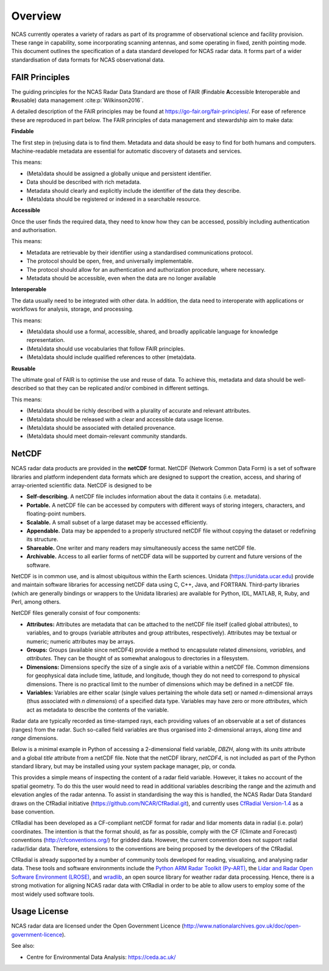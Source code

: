 ========
Overview
========

NCAS currently operates a variety of radars as part of its programme of
observational science and facility provision.  These range in capability, some
incorporating scanning antennas, and some operating in fixed, zenith pointing
mode.  This document outlines the specification of a data standard developed for
NCAS radar data. It forms part of a wider standardisation of data formats for
NCAS observational data.


---------------
FAIR Principles
---------------
The guiding principles for the NCAS Radar Data Standard are those of FAIR
(**F**\ indable **A**\ ccessible **I**\ nteroperable and **R**\ eusable) data
management :cite:p:`Wilkinson2016`.

A detailed description of the FAIR principles may be found at
https://go-fair.org/fair-principles/.
For ease of reference these are reproduced in part below.
The FAIR principles of data management and stewardship aim to make data:

**Findable**

The first step in (re)using data is to find them. Metadata and data should be
easy to find for both humans and computers.  Machine-readable metadata are
essential for automatic discovery of datasets and services.

This means:

* (Meta)data should be assigned a globally unique and persistent identifier.
* Data should be described with rich metadata.
* Metadata should clearly and explicitly include the identifier of the data
  they describe.
* (Meta)data should be registered or indexed in a searchable resource.

**Accessible**

Once the user finds the required data, they need to know how they can be
accessed, possibly including authentication and authorisation.

This means:

* Metadata are retrievable by their identifier using a standardised
  communications protocol.
* The protocol should be open, free, and universally implementable.
* The protocol should allow for an authentication and authorization procedure,
  where necessary.
* Metadata should be accessible, even when the data are no longer available

**Interoperable**

The data usually need to be integrated with other data.  In addition, the data
need to interoperate with applications or workflows for analysis, storage, and
processing.

This means:

* (Meta)data should use a formal, accessible, shared, and broadly applicable
  language for knowledge representation.
* (Meta)data should use vocabularies that follow FAIR principles.
* (Meta)data should include qualified references to other (meta)data.

**Reusable**

The ultimate goal of FAIR is to optimise the use and reuse of data.
To achieve this, metadata and data should be well-described so that they can be
replicated and/or combined in different settings.

This means:

* (Meta)data should be richly described with a plurality of accurate and
  relevant attributes.
* (Meta)data should be released with a clear and accessible data usage license.
* (Meta)data should be associated with detailed provenance.
* (Meta)data should meet domain-relevant community standards.


------
NetCDF
------

NCAS radar data products are provided in the **netCDF** format.
NetCDF (Network Common Data Form) is a set of software libraries and platform
independent data formats which are designed to support the creation, access,
and sharing of array-oriented scientific data. NetCDF is designed to be

* **Self-describing.** A netCDF file includes information about the data it
  contains (i.e. metadata).
* **Portable.** A netCDF file can be accessed by computers with different ways
  of storing integers, characters, and floating-point numbers.
* **Scalable.** A small subset of a large dataset may be accessed efficiently.
* **Appendable.** Data may be appended to a properly structured netCDF file
  without copying the dataset or redefining its structure.
* **Shareable.** One writer and many readers may simultaneously access the same
  netCDF file.
* **Archivable.** Access to all earlier forms of netCDF data will be supported
  by current and future versions of the software.

NetCDF is in common use, and is almost ubiquitous within the Earth
sciences. Unidata (https://unidata.ucar.edu) provide and maintain software
libraries for accessing netCDF data using C, C++, Java, and FORTRAN.
Third-party libraries (which are generally bindings or wrappers to the Unidata
libraries) are available for Python, IDL, MATLAB, R, Ruby, and Perl, among
others.

NetCDF files generally consist of four components:

* **Attributes:** Attributes are metadata that can be attached to the netCDF
  file itself (called global attributes), to variables, and to groups (variable
  attributes and group attributes, respectively). Attributes may be textual or
  numeric; numeric attributes may be arrays.
* **Groups:** Groups (available since netCDF4) provide a method to encapsulate
  related *dimensions,* *variables,* and *attributes*. They can be thought of as
  somewhat analogous to directories in a filesystem.
* **Dimensions:** Dimensions specify the size of a single axis of a variable
  within a netCDF file. Common dimensions for geophysical data include time,
  latitude, and longitude, though they do not need to correspond to physical
  dimensions. There is no practical limit to the number of dimensions which may
  be defined in a netCDF file.
* **Variables:** Variables are either scalar (single values pertaining the
  whole data set) or named *n*\ -dimensional arrays (thus associated with *n*
  *dimensions*) of a specified data type. Variables may have zero or more
  *attributes*, which act as metadata to describe the contents of the variable.

Radar data are typically recorded as time-stamped rays, each providing values of
an observable at a set of distances (ranges) from the radar.
Such so-called field variables are thus organised into 2-dimensional arrays,
along *time* and *range* dimensions.

Below is a minimal example in Python of accessing a 2-dimensional field
variable, *DBZH*, along with its *units* attribute and a global *title*
attribute from a netCDF file. Note that the netCDF library,
*netCDF4*, is not included as part of the Python standard library, but may be
installed using your system package manager, pip, or conda.

.. code-block:: python
    :linenos:

    from netCDF4 import Dataset

    with Dataset('some_radar_file.nc', 'r') as nc:
        title = nc.title
        DBZH_units = nc['DBZH'].units
        DBZH_data = nc['DBZH'][:]

This provides a simple means of inspecting the content of a radar field variable.
However, it takes no account of the spatial geometry.
To do this the user would need to read in additional variables describing the
range and the azimuth and elevation angles of the radar antenna.
To assist in standardising the way this is handled, the NCAS Radar Data Standard
draws on the CfRadial initiative (https://github.com/NCAR/CfRadial.git), and
currently uses
`CfRadial Version-1.4 <https://github.com/NCAR/CfRadial/blob/62cb351e16574baa9e7f2b54c6b93b13468077fb/docs/CfRadialDoc.v1.4.20160801.pdf>`_
as a base convention.

CfRadial has been developed as a CF-compliant netCDF format for radar and lidar
moments data in radial (i.e. polar) coordinates.
The intention is that the format should, as far as possible, comply with the
CF (Climate and Forecast) conventions (http://cfconventions.org/)
for gridded data. However, the current convention does not support radial
radar/lidar data. Therefore, extensions to the conventions are being proposed by
the developers of the CfRadial.

CfRadial is already supported by a number of community tools developed for
reading, visualizing, and analysing radar data.  These tools and software
environments include the
`Python ARM Radar Toolkit (Py-ART) <https://arm-doe.github.io/pyart/>`_,
the `Lidar and Radar Open Software Environment (LROSE) <http://lrose.net/>`_, and
`wradlib <https://docs.wradlib.org/en/stable/>`_, an open source library for
weather radar data processing.  Hence, there is a strong motivation for aligning
NCAS radar data with CfRadial in order to be able to allow users to employ some
of the most widely used software tools.


-------------
Usage License
-------------

NCAS radar data are licensed under the Open Government Licence
(http://www.nationalarchives.gov.uk/doc/open-government-licence).


See also:

- Centre for Environmental Data Analysis: https://ceda.ac.uk/
